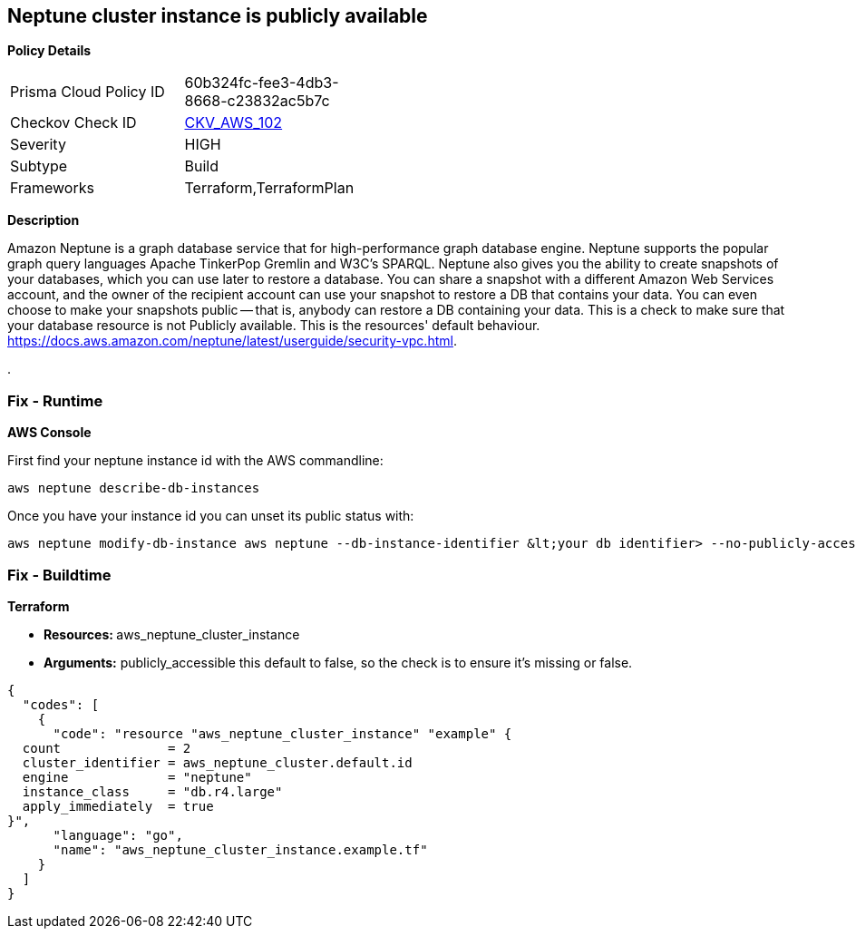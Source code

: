 == Neptune cluster instance is publicly available


*Policy Details* 

[width=45%]
[cols="1,1"]
|=== 
|Prisma Cloud Policy ID 
| 60b324fc-fee3-4db3-8668-c23832ac5b7c

|Checkov Check ID 
| https://github.com/bridgecrewio/checkov/tree/master/checkov/terraform/checks/resource/aws/NeptuneClusterInstancePublic.py[CKV_AWS_102]

|Severity
|HIGH

|Subtype
|Build

|Frameworks
|Terraform,TerraformPlan

|=== 



*Description* 


Amazon Neptune is a graph database service that for high-performance graph database engine.
Neptune supports the popular graph query languages Apache TinkerPop Gremlin and W3C's SPARQL.
Neptune also gives you the ability to create snapshots of your databases, which you can use later to restore a database.
You can share a snapshot with a different Amazon Web Services account, and the owner of the recipient account can use your snapshot to restore a DB that contains your data.
You can even choose to make your snapshots public -- that is, anybody can restore a DB containing your data.
This is a check to make sure that your database resource is not Publicly available.
This is the resources' default behaviour.
https://docs.aws.amazon.com/neptune/latest/userguide/security-vpc.html.

.

=== Fix - Runtime


*AWS Console* 


First find your neptune instance id with the AWS commandline:
----
aws neptune describe-db-instances
----
Once you have your instance id you can unset its public status with:
----
aws neptune modify-db-instance aws neptune --db-instance-identifier &lt;your db identifier> --no-publicly-accessible
----

=== Fix - Buildtime


*Terraform* 


* **Resources: ** aws_neptune_cluster_instance
* *Arguments:*  publicly_accessible this default to false, so the check is to ensure it's missing or false.


[source,go]
----
{
  "codes": [
    {
      "code": "resource "aws_neptune_cluster_instance" "example" {
  count              = 2
  cluster_identifier = aws_neptune_cluster.default.id
  engine             = "neptune"
  instance_class     = "db.r4.large"
  apply_immediately  = true
}",
      "language": "go",
      "name": "aws_neptune_cluster_instance.example.tf"
    }
  ]
}
----

